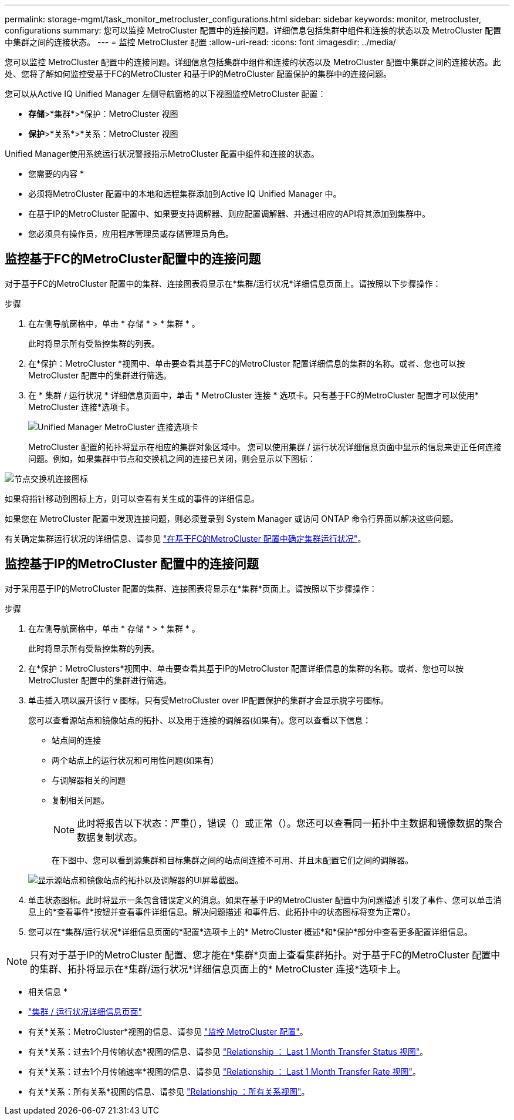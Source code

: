 ---
permalink: storage-mgmt/task_monitor_metrocluster_configurations.html 
sidebar: sidebar 
keywords: monitor, metrocluster, configurations 
summary: 您可以监控 MetroCluster 配置中的连接问题。详细信息包括集群中组件和连接的状态以及 MetroCluster 配置中集群之间的连接状态。 
---
= 监控 MetroCluster 配置
:allow-uri-read: 
:icons: font
:imagesdir: ../media/


[role="lead"]
您可以监控 MetroCluster 配置中的连接问题。详细信息包括集群中组件和连接的状态以及 MetroCluster 配置中集群之间的连接状态。此处、您将了解如何监控受基于FC的MetroCluster 和基于IP的MetroCluster 配置保护的集群中的连接问题。

您可以从Active IQ Unified Manager 左侧导航窗格的以下视图监控MetroCluster 配置：

* *存储*>*集群*>*保护：MetroCluster 视图
* *保护*>*关系*>*关系：MetroCluster 视图


Unified Manager使用系统运行状况警报指示MetroCluster 配置中组件和连接的状态。

* 您需要的内容 *

* 必须将MetroCluster 配置中的本地和远程集群添加到Active IQ Unified Manager 中。
* 在基于IP的MetroCluster 配置中、如果要支持调解器、则应配置调解器、并通过相应的API将其添加到集群中。
* 您必须具有操作员，应用程序管理员或存储管理员角色。




== 监控基于FC的MetroCluster配置中的连接问题

对于基于FC的MetroCluster 配置中的集群、连接图表将显示在*集群/运行状况*详细信息页面上。请按照以下步骤操作：

.步骤
. 在左侧导航窗格中，单击 * 存储 * > * 集群 * 。
+
此时将显示所有受监控集群的列表。

. 在*保护：MetroCluster *视图中、单击要查看其基于FC的MetroCluster 配置详细信息的集群的名称。或者、您也可以按MetroCluster 配置中的集群进行筛选。
. 在 * 集群 / 运行状况 * 详细信息页面中，单击 * MetroCluster 连接 * 选项卡。只有基于FC的MetroCluster 配置才可以使用* MetroCluster 连接*选项卡。
+
image::../media/opm_um_mcc_connectivity_tab_png.gif[Unified Manager MetroCluster 连接选项卡]

+
MetroCluster 配置的拓扑将显示在相应的集群对象区域中。
您可以使用集群 / 运行状况详细信息页面中显示的信息来更正任何连接问题。例如，如果集群中节点和交换机之间的连接已关闭，则会显示以下图标：



image::../media/node_switch_connectivity.gif[节点交换机连接图标]

如果将指针移动到图标上方，则可以查看有关生成的事件的详细信息。

如果您在 MetroCluster 配置中发现连接问题，则必须登录到 System Manager 或访问 ONTAP 命令行界面以解决这些问题。

有关确定集群运行状况的详细信息、请参见 link:../health-checker/task_check_health_of_clusters_in_metrocluster_configuration.html#determining-cluster-health-in-metrocluster-over-fc-configuration["在基于FC的MetroCluster 配置中确定集群运行状况"]。



== 监控基于IP的MetroCluster 配置中的连接问题

对于采用基于IP的MetroCluster 配置的集群、连接图表将显示在*集群*页面上。请按照以下步骤操作：

.步骤
. 在左侧导航窗格中，单击 * 存储 * > * 集群 * 。
+
此时将显示所有受监控集群的列表。

. 在*保护：MetroClusters*视图中、单击要查看其基于IP的MetroCluster 配置详细信息的集群的名称。或者、您也可以按MetroCluster 配置中的集群进行筛选。
. 单击插入项以展开该行 `v` 图标。只有受MetroCluster over IP配置保护的集群才会显示脱字号图标。
+
您可以查看源站点和镜像站点的拓扑、以及用于连接的调解器(如果有)。您可以查看以下信息：

+
** 站点间的连接
** 两个站点上的运行状况和可用性问题(如果有)
** 与调解器相关的问题
** 复制相关问题。
+

NOTE: 此时将报告以下状态：严重(image:sev_critical_um60.png[""]），错误（image:sev_error_um60.png[""]）或正常（image:sev_normal_um60.png[""]）。您还可以查看同一拓扑中主数据和镜像数据的聚合数据复制状态。

+
在下图中、您可以看到源集群和目标集群之间的站点间连接不可用、并且未配置它们之间的调解器。

+
image:mcc-ip-conn-status.png["显示源站点和镜像站点的拓扑以及调解器的UI屏幕截图。"]



. 单击状态图标。此时将显示一条包含错误定义的消息。如果在基于IP的MetroCluster 配置中为问题描述 引发了事件、您可以单击消息上的*查看事件*按钮并查看事件详细信息。解决问题描述 和事件后、此拓扑中的状态图标将变为正常(image:sev_normal_um60.png[""]）。
. 您可以在*集群/运行状况*详细信息页面的*配置*选项卡上的* MetroCluster 概述*和*保护*部分中查看更多配置详细信息。



NOTE: 只有对于基于IP的MetroCluster 配置、您才能在*集群*页面上查看集群拓扑。对于基于FC的MetroCluster 配置中的集群、拓扑将显示在*集群/运行状况*详细信息页面上的* MetroCluster 连接*选项卡上。

* 相关信息 *

* link:../health-checker/reference_health_cluster_details_page.html["集群 / 运行状况详细信息页面"]
* 有关*关系：MetroCluster*视图的信息、请参见 link:../storage-mgmt/task_monitor_metrocluster_configurations.html["监控 MetroCluster 配置"]。
* 有关*关系：过去1个月传输状态*视图的信息、请参见 link:../data-protection/reference_relationship_last_1_month_transfer_status_view.html["Relationship ： Last 1 Month Transfer Status 视图"]。
* 有关*关系：过去1个月传输速率*视图的信息、请参见 link:../data-protection/reference_relationship_last_1_month_transfer_rate_view.html["Relationship ： Last 1 Month Transfer Rate 视图"]。
* 有关*关系：所有关系*视图的信息、请参见 link:../data-protection/reference_relationship_all_relationships_view.html["Relationship ：所有关系视图"]。

